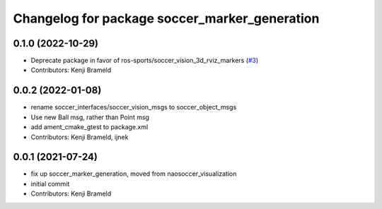 ^^^^^^^^^^^^^^^^^^^^^^^^^^^^^^^^^^^^^^^^^^^^^^
Changelog for package soccer_marker_generation
^^^^^^^^^^^^^^^^^^^^^^^^^^^^^^^^^^^^^^^^^^^^^^

0.1.0 (2022-10-29)
------------------
* Deprecate package in favor of ros-sports/soccer_vision_3d_rviz_markers (`#3 <https://github.com/ijnek/soccer_visualization/issues/3>`_)
* Contributors: Kenji Brameld

0.0.2 (2022-01-08)
------------------
* rename soccer_interfaces/soccer_vision_msgs to soccer_object_msgs
* Use new Ball msg, rather than Point msg
* add ament_cmake_gtest to package.xml
* Contributors: Kenji Brameld, ijnek

0.0.1 (2021-07-24)
------------------
* fix up soccer_marker_generation, moved from naosoccer_visualization
* initial commit
* Contributors: Kenji Brameld
